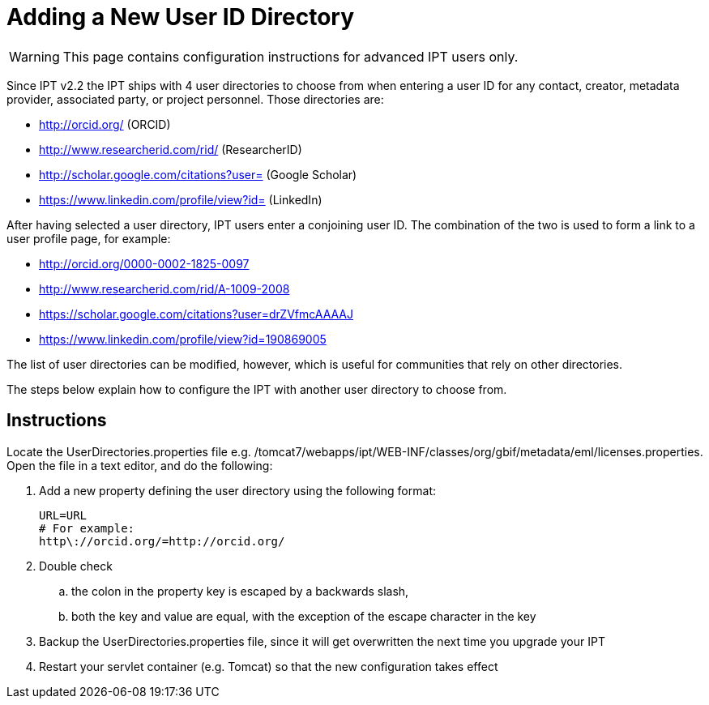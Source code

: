 = Adding a New User ID Directory

WARNING: This page contains configuration instructions for advanced IPT users only.

Since IPT v2.2 the IPT ships with 4 user directories to choose from when entering a user ID for any contact, creator, metadata provider, associated party, or project personnel. Those directories are:

* http://orcid.org/ (ORCID)
* http://www.researcherid.com/rid/ (ResearcherID)
* http://scholar.google.com/citations?user= (Google Scholar)
* https://www.linkedin.com/profile/view?id= (LinkedIn)

After having selected a user directory, IPT users enter a conjoining user ID. The combination of the two is used to form a link to a user profile page, for example:

* http://orcid.org/0000-0002-1825-0097
* http://www.researcherid.com/rid/A-1009-2008
* https://scholar.google.com/citations?user=drZVfmcAAAAJ
* https://www.linkedin.com/profile/view?id=190869005

The list of user directories can be modified, however, which is useful for communities that rely on other directories.

The steps below explain how to configure the IPT with another user directory to choose from.

== Instructions

Locate the UserDirectories.properties file e.g. /tomcat7/webapps/ipt/WEB-INF/classes/org/gbif/metadata/eml/licenses.properties. Open the file in a text editor, and do the following:

. Add a new property defining the user directory using the following format:
+
----
URL=URL
# For example:
http\://orcid.org/=http://orcid.org/
----

. Double check
.. the colon in the property key is escaped by a backwards slash,
.. both the key and value are equal, with the exception of the escape character in the key
. Backup the UserDirectories.properties file, since it will get overwritten the next time you upgrade your IPT
. Restart your servlet container (e.g. Tomcat) so that the new configuration takes effect
